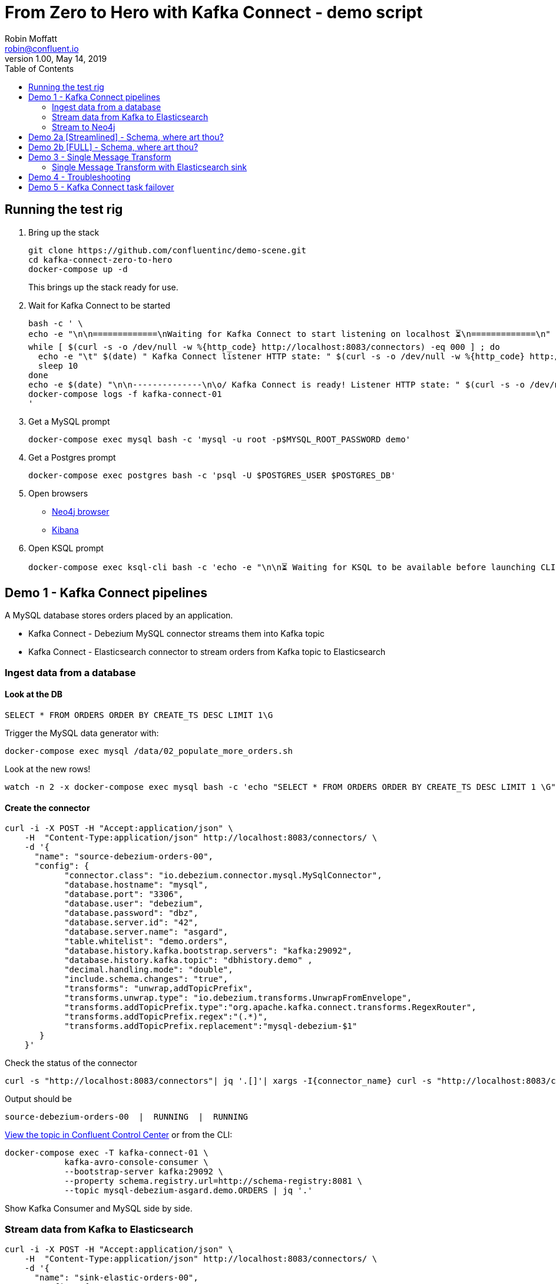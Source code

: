 = From Zero to Hero with Kafka Connect - demo script
Robin Moffatt <robin@confluent.io>
v1.00, May 14, 2019
:toc:

== Running the test rig

1. Bring up the stack
+
[source,bash]
----
git clone https://github.com/confluentinc/demo-scene.git
cd kafka-connect-zero-to-hero
docker-compose up -d
----
+
This brings up the stack ready for use. 

2. Wait for Kafka Connect to be started
+
[source,bash]
----
bash -c ' \
echo -e "\n\n=============\nWaiting for Kafka Connect to start listening on localhost ⏳\n=============\n"
while [ $(curl -s -o /dev/null -w %{http_code} http://localhost:8083/connectors) -eq 000 ] ; do 
  echo -e "\t" $(date) " Kafka Connect listener HTTP state: " $(curl -s -o /dev/null -w %{http_code} http://localhost:8083/connectors) " (waiting for 200)"
  sleep 10 
done
echo -e $(date) "\n\n--------------\n\o/ Kafka Connect is ready! Listener HTTP state: " $(curl -s -o /dev/null -w %{http_code} http://localhost:8083/connectors) "\n--------------\n"
docker-compose logs -f kafka-connect-01
'
----

3. Get a MySQL prompt
+
[source,bash]
----
docker-compose exec mysql bash -c 'mysql -u root -p$MYSQL_ROOT_PASSWORD demo'
----

4. Get a Postgres prompt
+
[source,bash]
----
docker-compose exec postgres bash -c 'psql -U $POSTGRES_USER $POSTGRES_DB'
----

4. Open browsers
+
* http://localhost:7474/browser/[Neo4j browser]
* http://localhost:5601/app/kibana#/discover?_g=(refreshInterval:(pause:!f,value:5000),time:(from:now-15m,mode:quick,to:now))&_a=(columns:!(order_id,customer_id,delivery_address,delivery_city,delivery_company,make,model,order_total_usd),index:mysql-debezium-asgard.demo.orders,interval:auto,query:(language:lucene,query:''),sort:!(CREATE_TS,desc))[Kibana]

5. Open KSQL prompt
+
[source,bash]
----
docker-compose exec ksql-cli bash -c 'echo -e "\n\n⏳ Waiting for KSQL to be available before launching CLI\n"; while [ $(curl -s -o /dev/null -w %{http_code} http://ksql-server:8088/) -eq 000 ] ; do echo -e $(date) "KSQL Server HTTP state: " $(curl -s -o /dev/null -w %{http_code} http://ksql-server:8088/) " (waiting for 200)" ; sleep 5 ; done; ksql http://ksql-server:8088'
----

== Demo 1 - Kafka Connect pipelines

A MySQL database stores orders placed by an application. 

* Kafka Connect - Debezium MySQL connector streams them into Kafka topic
* Kafka Connect - Elasticsearch connector to stream orders from Kafka topic to Elasticsearch

=== Ingest data from a database

==== Look at the DB

[source,sql]
----
SELECT * FROM ORDERS ORDER BY CREATE_TS DESC LIMIT 1\G
----

Trigger the MySQL data generator with: 

[source,bash]
----
docker-compose exec mysql /data/02_populate_more_orders.sh
----

Look at the new rows!

[source,bash]
----
watch -n 2 -x docker-compose exec mysql bash -c 'echo "SELECT * FROM ORDERS ORDER BY CREATE_TS DESC LIMIT 1 \G" | mysql -u root -p$MYSQL_ROOT_PASSWORD demo'
----

==== Create the connector

[source,bash]
----
curl -i -X POST -H "Accept:application/json" \
    -H  "Content-Type:application/json" http://localhost:8083/connectors/ \
    -d '{
      "name": "source-debezium-orders-00",
      "config": {
            "connector.class": "io.debezium.connector.mysql.MySqlConnector",
            "database.hostname": "mysql",
            "database.port": "3306",
            "database.user": "debezium",
            "database.password": "dbz",
            "database.server.id": "42",
            "database.server.name": "asgard",
            "table.whitelist": "demo.orders",
            "database.history.kafka.bootstrap.servers": "kafka:29092",
            "database.history.kafka.topic": "dbhistory.demo" ,
            "decimal.handling.mode": "double",
            "include.schema.changes": "true",
            "transforms": "unwrap,addTopicPrefix",
            "transforms.unwrap.type": "io.debezium.transforms.UnwrapFromEnvelope",
            "transforms.addTopicPrefix.type":"org.apache.kafka.connect.transforms.RegexRouter",
            "transforms.addTopicPrefix.regex":"(.*)",
            "transforms.addTopicPrefix.replacement":"mysql-debezium-$1"
       }
    }'
----

Check the status of the connector

[source,bash]
----
curl -s "http://localhost:8083/connectors"| jq '.[]'| xargs -I{connector_name} curl -s "http://localhost:8083/connectors/"{connector_name}"/status"| jq -c -M '[.name,.connector.state,.tasks[].state]|join(":|:")'| column -s : -t| sed 's/\"//g'| sort
----

Output should be

[source,bash]
----
source-debezium-orders-00  |  RUNNING  |  RUNNING
----

http://localhost:9021/management/topics[View the topic in Confluent Control Center] or from the CLI: 

[source,bash]
----
docker-compose exec -T kafka-connect-01 \
            kafka-avro-console-consumer \
            --bootstrap-server kafka:29092 \
            --property schema.registry.url=http://schema-registry:8081 \
            --topic mysql-debezium-asgard.demo.ORDERS | jq '.'
----

Show Kafka Consumer and MySQL side by side. 


=== Stream data from Kafka to Elasticsearch

[source,bash]
----
curl -i -X POST -H "Accept:application/json" \
    -H  "Content-Type:application/json" http://localhost:8083/connectors/ \
    -d '{
      "name": "sink-elastic-orders-00",
      "config": {
        "connector.class": "io.confluent.connect.elasticsearch.ElasticsearchSinkConnector",
        "topics": "mysql-debezium-asgard.demo.ORDERS",
        "connection.url": "http://elasticsearch:9200",
        "type.name": "type.name=kafkaconnect",
        "key.ignore": "true",
        "schema.ignore": "true"
      }
    }'
----

Force Kibana to refresh its field list: 

[source,bash]
----
curl -s 'http://localhost:5601/api/saved_objects/_bulk_get' \
  -H 'kbn-xsrf: nevergonnagiveyouup' \
  -H 'Content-Type: application/json' \
  -d '[{"id":"mysql-debezium-asgard.demo.orders","type":"index-pattern"}]'
----

http://localhost:5601/app/kibana#/discover?_g=(refreshInterval:(pause:!f,value:5000),time:(from:now-15m,mode:quick,to:now))&_a=(columns:!(order_id,customer_id,delivery_address,delivery_city,delivery_company,make,model,order_total_usd),index:mysql-debezium-asgard.demo.orders,interval:auto,query:(language:lucene,query:''),sort:!(CREATE_TS,desc))[Inspect the data in Kibana] or from CLI: 

[source,bash]
----
echo '{ "size": 1, "sort": [ { "CREATE_TS": { "order": "desc" } } ] }' | \
    http http://localhost:9200/mysql-debezium-asgard.demo.orders/_search | \
    jq '.hits[]'
----

or

[source,bash]
----
curl -s http://localhost:9200/mysql-debezium-asgard.demo.orders/_search \
  -H 'content-type: application/json' \
  -d '{ "size": 1, "sort": [ { "CREATE_TS": { "order": "desc" } } ] }' |\
  jq '.'
----

[NOTE]
====
If you want to set the Elasticsearch document id to match the key of the source database record use the following: 

[source,bash]
----
        "key.ignore": "true",
        …
        "transforms": "extractKey",
        "transforms.extractKey.type":"org.apache.kafka.connect.transforms.ExtractField$Key",
        "transforms.extractKey.field":"id"
----
====

=== Stream to Neo4j

[source,bash]
----
curl -i -X POST -H "Accept:application/json" \
    -H  "Content-Type:application/json" http://localhost:8083/connectors/ \
    -d '{
          "name": "sink-neo4j-orders-00",
          "config": {
            "connector.class": "streams.kafka.connect.sink.Neo4jSinkConnector",
            "topics": "mysql-debezium-asgard.demo.ORDERS",
            "neo4j.server.uri": "bolt://neo4j:7687",
            "neo4j.authentication.basic.username": "neo4j",
            "neo4j.authentication.basic.password": "connect",
            "neo4j.topic.cypher.mysql-debezium-asgard.demo.ORDERS": "MERGE (city:city{city: event.delivery_city}) MERGE (customer:customer{id: event.customer_id, delivery_address: event.delivery_address, delivery_city: event.delivery_city, delivery_company: event.delivery_company}) MERGE (vehicle:vehicle{make: event.make, model:event.model}) MERGE (city)<-[:LIVES_IN]-(customer)-[:BOUGHT{order_total_usd:event.order_total_usd,order_id:event.order_id}]->(vehicle)"
          }
        } '
----

View in http://localhost:7474/browser/[Neo4j browser]



'''

== Demo 2a [Streamlined] - Schema, where art thou? 

Some sinks will require a schema. An example of this is the JDBC Sink. 

1. Create source data, serialised in varying ways: 
+
* `JsonConverter, `schemas.enable=false` - a.k.a. throw away your schemas, I want to make life difficult for anyone using this data ;-)
+
[source,bash]
----
curl -i -X POST -H "Accept:application/json" \
    -H  "Content-Type:application/json" http://localhost:8083/connectors/ \
    -d '{
      "name": "source-debezium-orders-01",
      "config": {
            "connector.class": "io.debezium.connector.mysql.MySqlConnector",
            "database.hostname": "mysql",
            "database.port": "3306",
            "database.user": "debezium",
            "database.password": "dbz",
            "database.server.id": "43",
            "database.server.name": "asgard",
            "table.whitelist": "demo.orders",
            "database.history.kafka.bootstrap.servers": "kafka:29092",
            "database.history.kafka.topic": "dbhistory.demo" ,
            "decimal.handling.mode": "double",
            "include.schema.changes": "true",
            "value.converter": "org.apache.kafka.connect.json.JsonConverter",
            "value.converter.schemas.enable": "false",
            "key.converter": "org.apache.kafka.connect.json.JsonConverter",
            "key.converter.schemas.enable": "false",
            "transforms": "unwrap,addTopicPrefix",
            "transforms.unwrap.type": "io.debezium.transforms.UnwrapFromEnvelope",
            "transforms.addTopicPrefix.type":"org.apache.kafka.connect.transforms.RegexRouter",
            "transforms.addTopicPrefix.regex":"(.*)",
            "transforms.addTopicPrefix.replacement":"mysql-debezium-json-no-schema-$1"
       }
    }'
----

2. Create a JDBC sink
+
* Reading JSON data with no schema data (and `schemas.enable=false`, as is correct)
+
[source,bash]
----
curl -X POST http://localhost:8083/connectors -H "Content-Type: application/json" -d '{
          "name": "sink_postgres_00_json",
          "config": { 
            "connector.class": "io.confluent.connect.jdbc.JdbcSinkConnector",
            "tasks.max": "1",
            "topics": "mysql-debezium-json-no-schema-asgard.demo.ORDERS",
            "value.converter": "org.apache.kafka.connect.json.JsonConverter",
            "value.converter.schemas.enable": "false",
            "key.converter": "org.apache.kafka.connect.json.JsonConverter",
            "key.converter.schemas.enable": "false",
            "connection.url": "jdbc:postgresql://postgres:5432/",
            "connection.user": "postgres",
            "connection.password": "postgres",
            "auto.create": "true",
            "auto.evolve":"true",
            "pk.mode":"none",
            "table.name.format": "sink_postgres_00_json"
            }	   
          }'
----

3. The sinks will be `FAILED`: 
+
[source,bash]
----
curl -s "http://localhost:8083/connectors"| jq '.[]'| xargs -I{connector_name} curl -s "http://localhost:8083/connectors/"{connector_name}"/status"| jq -c -M '[.name,.connector.state,.tasks[].state]|join(":|:")'| column -s : -t| sed 's/\"//g'| sort | grep sink
----
+
[source,bash]
----
sink-neo4j-orders-00       |  RUNNING  |  RUNNING
sink_postgres_00_json      |  RUNNING  |  FAILED
----
+
* Sink 00 (Reading JSON data with no schema data (and `schemas.enable=false`, as is correct)): 
+
[source,bash]
----
curl -s "http://localhost:8083/connectors/sink_postgres_00_json/status" | \
  jq '.tasks[0].trace'
----
+
[source,bash]
----
[...]
org.apache.kafka.connect.errors.ConnectException: No fields found using key and value schemas for table: sink_postgres_00_json
[...]
----


4. Solutions? For both sinks _we have no schema_ data. 
+
* In the case of sink_00 we admit the fact (`schemas.enable=false`) and Kafka Connect complains that there is no schema. 
+
So what so do? Serialise the data _with a schema_. Either change the way the data is produced to include a schema (e.g. Avro, or with `schemas.enable=true` per `source-debezium-orders-02`), *OR* use stream processing to apply a schema and reserialise the data. 

5. To apply a schema and reserialise the data for consumption by Kafka Connect, you can use KSQL: 
+
[source,bash]
----
docker-compose exec ksql-cli bash -c 'echo -e "\n\n⏳ Waiting for KSQL to be available before launching CLI\n"; while [ $(curl -s -o /dev/null -w %{http_code} http://ksql-server:8088/) -eq 000 ] ; do echo -e $(date) "KSQL Server HTTP state: " $(curl -s -o /dev/null -w %{http_code} http://ksql-server:8088/) " (waiting for 200)" ; sleep 5 ; done; ksql http://ksql-server:8088'
----
+
[source,sql]
----
CREATE STREAM ORDERS_JSON (
                            id INT,
                            order_id INT,
                            customer_id INT,
                            order_total_usd DOUBLE,
                            make VARCHAR,
                            model VARCHAR,
                            delivery_city VARCHAR,
                            delivery_company VARCHAR,
                            delivery_address VARCHAR,
                            CREATE_TS VARCHAR,
                            UPDATE_TS VARCHAR
                          ) WITH (
                            KAFKA_TOPIC='mysql-debezium-json-no-schema-asgard.demo.ORDERS',
                            VALUE_FORMAT='JSON'
                          );

SET 'auto.offset.reset' = 'earliest';

CREATE STREAM ORDERS_AVRO WITH (
  VALUE_FORMAT='AVRO',
  KAFKA_TOPIC='asgard.demo.ORDERS-avro'
) AS SELECT * FROM ORDERS_JSON;
----

6. Stream the reserialised and schema-enriched data: 
+
[source,bash]
----
curl -X POST http://localhost:8083/connectors -H "Content-Type: application/json" -d '{
          "name": "sink_postgres_03_avro",
          "config": { 
            "connector.class": "io.confluent.connect.jdbc.JdbcSinkConnector",
            "tasks.max": "1",
            "topics": "asgard.demo.ORDERS-avro",
            "value.converter": "io.confluent.connect.avro.AvroConverter",
            "value.converter.schema.registry.url": "http://schema-registry:8081",
            "key.converter": "org.apache.kafka.connect.storage.StringConverter",
            "connection.url": "jdbc:postgresql://postgres:5432/",
            "connection.user": "postgres",
            "connection.password": "postgres",
            "auto.create": "true",
            "auto.evolve":"true",
            "pk.mode":"none",
            "table.name.format": "sink_postgres_03_avro"
            }	   
          }'
----
+
[source,bash]
----
docker-compose exec postgres bash -c 'psql -U $POSTGRES_USER $POSTGRES_DB'
----
+
[source,sql]
----
\x

SELECT * FROM SINK_POSTGRES_03_AVRO ORDER BY "CREATE_TS" DESC LIMIT 1;
----

'''

== Demo 2b [FULL] - Schema, where art thou? 

Some sinks will require a schema. An example of this is the JDBC Sink. 

1. Create source data, serialised in varying ways: 
+
* `JsonConverter, `schemas.enable=false` - a.k.a. throw away your schemas, I want to make life difficult for anyone using this data ;-)
+
[source,bash]
----
curl -i -X POST -H "Accept:application/json" \
    -H  "Content-Type:application/json" http://localhost:8083/connectors/ \
    -d '{
      "name": "source-debezium-orders-01",
      "config": {
            "connector.class": "io.debezium.connector.mysql.MySqlConnector",
            "database.hostname": "mysql",
            "database.port": "3306",
            "database.user": "debezium",
            "database.password": "dbz",
            "database.server.id": "43",
            "database.server.name": "asgard",
            "table.whitelist": "demo.orders",
            "database.history.kafka.bootstrap.servers": "kafka:29092",
            "database.history.kafka.topic": "dbhistory.demo" ,
            "decimal.handling.mode": "double",
            "include.schema.changes": "true",
            "value.converter": "org.apache.kafka.connect.json.JsonConverter",
            "value.converter.schemas.enable": "false",
            "key.converter": "org.apache.kafka.connect.json.JsonConverter",
            "key.converter.schemas.enable": "false",
            "transforms": "unwrap,addTopicPrefix",
            "transforms.unwrap.type": "io.debezium.transforms.UnwrapFromEnvelope",
            "transforms.addTopicPrefix.type":"org.apache.kafka.connect.transforms.RegexRouter",
            "transforms.addTopicPrefix.regex":"(.*)",
            "transforms.addTopicPrefix.replacement":"mysql-debezium-json-no-schema-$1"
       }
    }'
----
+
* `JsonConverter, `schemas.enable=true` - a.k.a. I want to keep my schemas (but don't care about bloated message size)
+
[source,bash]
----
curl -i -X POST -H "Accept:application/json" \
    -H  "Content-Type:application/json" http://localhost:8083/connectors/ \
    -d '{
      "name": "source-debezium-orders-02",
      "config": {
            "connector.class": "io.debezium.connector.mysql.MySqlConnector",
            "database.hostname": "mysql",
            "database.port": "3306",
            "database.user": "debezium",
            "database.password": "dbz",
            "database.server.id": "44",
            "database.server.name": "asgard",
            "table.whitelist": "demo.orders",
            "database.history.kafka.bootstrap.servers": "kafka:29092",
            "database.history.kafka.topic": "dbhistory.demo" ,
            "decimal.handling.mode": "double",
            "include.schema.changes": "true",
            "value.converter": "org.apache.kafka.connect.json.JsonConverter",
            "value.converter.schemas.enable": "true",
            "key.converter": "org.apache.kafka.connect.json.JsonConverter",
            "key.converter.schemas.enable": "true",
            "transforms": "unwrap,addTopicPrefix",
            "transforms.unwrap.type": "io.debezium.transforms.UnwrapFromEnvelope",
            "transforms.addTopicPrefix.type":"org.apache.kafka.connect.transforms.RegexRouter",
            "transforms.addTopicPrefix.regex":"(.*)",
            "transforms.addTopicPrefix.replacement":"mysql-debezium-json-with-schema-$1"
       }
    }'
----

2. Create a JDBC sink
+
* Reading JSON data with no schema data (and `schemas.enable=false`, as is correct)
+
[source,bash]
----
curl -X POST http://localhost:8083/connectors -H "Content-Type: application/json" -d '{
          "name": "sink_postgres_00_json",
          "config": { 
            "connector.class": "io.confluent.connect.jdbc.JdbcSinkConnector",
            "tasks.max": "1",
            "topics": "mysql-debezium-json-no-schema-asgard.demo.ORDERS",
            "value.converter": "org.apache.kafka.connect.json.JsonConverter",
            "value.converter.schemas.enable": "false",
            "key.converter": "org.apache.kafka.connect.json.JsonConverter",
            "key.converter.schemas.enable": "false",
            "connection.url": "jdbc:postgresql://postgres:5432/",
            "connection.user": "postgres",
            "connection.password": "postgres",
            "auto.create": "true",
            "auto.evolve":"true",
            "pk.mode":"none",
            "table.name.format": "sink_postgres_00_json"
            }	   
          }'
----
+
* Reading JSON data with schema data (and `schemas.enable=true`, as is correct)
+
[source,bash]
----
curl -X POST http://localhost:8083/connectors -H "Content-Type: application/json" -d '{
          "name": "sink_postgres_01",
          "config": { 
            "connector.class": "io.confluent.connect.jdbc.JdbcSinkConnector",
            "tasks.max": "1",
            "topics": "mysql-debezium-json-with-schema-asgard.demo.ORDERS",
            "value.converter": "org.apache.kafka.connect.json.JsonConverter",
            "value.converter.schemas.enable": "true",
            "key.converter": "org.apache.kafka.connect.json.JsonConverter",
            "key.converter.schemas.enable": "true",
            "connection.url": "jdbc:postgresql://postgres:5432/",
            "connection.user": "postgres",
            "connection.password": "postgres",
            "auto.create": "true",
            "auto.evolve":"true",
            "pk.mode":"none",
            "errors.tolerance": "all",
            "table.name.format": "sink_postgres_01"
            }	   
          }'
----
+
* Reading JSON data with no schema data (and `schemas.enable=true`, incorrectly)
+
[source,bash]
----
curl -X POST http://localhost:8083/connectors -H "Content-Type: application/json" -d '{
          "name": "sink_postgres_02",
          "config": { 
            "connector.class": "io.confluent.connect.jdbc.JdbcSinkConnector",
            "tasks.max": "1",
            "topics": "mysql-debezium-json-no-schema-asgard.demo.ORDERS",
            "value.converter": "org.apache.kafka.connect.json.JsonConverter",
            "value.converter.schemas.enable": "true",
            "key.converter": "org.apache.kafka.connect.json.JsonConverter",
            "key.converter.schemas.enable": "true",
            "connection.url": "jdbc:postgresql://postgres:5432/",
            "connection.user": "postgres",
            "connection.password": "postgres",
            "auto.create": "true",
            "auto.evolve":"true",
            "pk.mode":"none",
            "table.name.format": "sink_postgres_01"
            }	   
          }'
----

3. Two of the three sinks will be `FAILED`: 
+
[source,bash]
----
curl -s "http://localhost:8083/connectors"| jq '.[]'| xargs -I{connector_name} curl -s "http://localhost:8083/connectors/"{connector_name}"/status"| jq -c -M '[.name,.connector.state,.tasks[].state]|join(":|:")'| column -s : -t| sed 's/\"//g'| sort | grep sink
----
+
[source,bash]
----
sink-neo4j-orders-00       |  RUNNING  |  RUNNING
sink_postgres_00_json           |  RUNNING  |  FAILED
sink_postgres_01           |  RUNNING  |  RUNNING
sink_postgres_02           |  RUNNING  |  FAILED
----
+
* Sink 00 (Reading JSON data with no schema data (and `schemas.enable=false`, as is correct)): 
+
[source,bash]
----
curl -s "http://localhost:8083/connectors/sink_postgres_00_json/status" | \
  jq '.tasks[0].trace'
----
+
[source,bash]
----
[...]
org.apache.kafka.connect.errors.ConnectException: No fields found using key and value schemas for table: sink_postgres_00_json
[...]
----
+
* Sink 02 (Reading JSON data with no schema data (and `schemas.enable=true`, incorrectly))
+
[source,bash]
----
org.apache.kafka.connect.errors.DataException: JsonConverter with schemas.enable requires \"schema\" and \"payload\" fields and may not contain additional fields. If you are trying to deserialize plain JSON data, set schemas.enable=false in your converter configuration
----

4. Solutions? For both sinks _we have no schema_ data. 
+
* In the case of sink_00 we admit the fact (`schemas.enable=false`) and Kafka Connect complains that there is no schema. 
* In the case of sink_02 we pretend that there is a schema (`schemas.enable=true`) and Kafka Connect spots our ruse and tells us that the JSON we've given it does not match that required (`schema`/`payload` as top-level elements)
+
So what so do? Serialise the data _with a schema_. Either change the way the data is produced to include a schema (e.g. Avro, or with `schemas.enable=true` per `source-debezium-orders-02`), *OR* use stream processing to apply a schema and reserialise the data. 

5. To apply a schema and reserialise the data for consumption by Kafka Connect, you can use KSQL: 
+
[source,bash]
----
docker-compose exec ksql-cli bash -c 'echo -e "\n\n⏳ Waiting for KSQL to be available before launching CLI\n"; while [ $(curl -s -o /dev/null -w %{http_code} http://ksql-server:8088/) -eq 000 ] ; do echo -e $(date) "KSQL Server HTTP state: " $(curl -s -o /dev/null -w %{http_code} http://ksql-server:8088/) " (waiting for 200)" ; sleep 5 ; done; ksql http://ksql-server:8088'
----
+
[source,sql]
----
CREATE STREAM ORDERS_JSON (
  id INT,
	order_id INT,
	customer_id INT,
	order_total_usd DOUBLE,
	make VARCHAR,
	model VARCHAR,
	delivery_city VARCHAR,
	delivery_company VARCHAR,
	delivery_address VARCHAR,
	CREATE_TS VARCHAR,
	UPDATE_TS VARCHAR
) WITH (
  KAFKA_TOPIC='mysql-debezium-json-no-schema-asgard.demo.ORDERS',
  VALUE_FORMAT='JSON'
);

SET 'auto.offset.reset' = 'earliest';

CREATE STREAM ORDERS_AVRO WITH (
  VALUE_FORMAT='AVRO',
  KAFKA_TOPIC='asgard.demo.ORDERS-avro'
) AS SELECT * FROM ORDERS_JSON;
----

6. Stream the reserialised and schema-enriched data: 
+
[source,bash]
----
curl -X POST http://localhost:8083/connectors -H "Content-Type: application/json" -d '{
          "name": "sink_postgres_03_avro",
          "config": { 
            "connector.class": "io.confluent.connect.jdbc.JdbcSinkConnector",
            "tasks.max": "1",
            "topics": "asgard.demo.ORDERS-avro",
            "value.converter": "io.confluent.connect.avro.AvroConverter",
            "value.converter.schema.registry.url": "http://schema-registry:8081",
            "key.converter": "org.apache.kafka.connect.storage.StringConverter",
            "connection.url": "jdbc:postgresql://postgres:5432/",
            "connection.user": "postgres",
            "connection.password": "postgres",
            "auto.create": "true",
            "auto.evolve":"true",
            "pk.mode":"none",
            "table.name.format": "sink_postgres_03_avro"
            }	   
          }'
----
+
[source,bash]
----
docker-compose exec postgres bash -c 'psql -U $POSTGRES_USER $POSTGRES_DB'
----
+
[source,sql]
----
select * from sink_postgres_03_avro ORDER BY CREATE_TS DESC LIMIT 2;
----

'''

== Demo 3 - Single Message Transform

=== Single Message Transform with Elasticsearch sink

https://docs.confluent.io/current/connect/transforms/index.html[Single Message Transforms] can be used to apply transformations including: 

* Change the topic name (n.b. often used by sinks to define the target object name)
* Dropping fields
* Renaming fields
* Renaming the topic

Here the example is on a sink connector but SMT are equally applicable to source connectors too. 

* Remove the key from its struct
+
[source,bash]
----
{"id":41739}
----
+
becomes
+
[source,bash]
----
41739
----

* Remove part of the topic name
+
[source,bash]
----
mysql-debezium-asgard.demo.ORDERS
----
+
becomes
+
[source,bash]
----
asgard.demo.ORDERS
----

* Append a timestamp to the topic name (useful for time-based indices in Elasticsearch etc)
+
[source,bash]
----
asgard.demo.ORDERS
----
+
becomes
+
[source,bash]
----
asgard.demo.ORDERS-201905
----

* Rename a field
+
[source,bash]
----
delivery_address
----
+
becomes
+
[source,bash]
----
shipping_address
----

* Drop a field
+
[source,bash]
----
CREATE_TS
----
+
both get omitted from the target data

[source,bash]
----
curl -i -X POST -H "Accept:application/json" \
    -H  "Content-Type:application/json" http://localhost:8083/connectors/ \
    -d '{
      "name": "sink-elastic-orders-01",
      "config": {
        "connector.class": "io.confluent.connect.elasticsearch.ElasticsearchSinkConnector",
        "topics": "mysql-debezium-asgard.demo.ORDERS",
        "key.ignore": "false",
        "schema.ignore": "true",
        "type.name": "type.name=kafkaconnect",
        "connection.url": "http://elasticsearch:9200",
        "transforms": "dropTopicPrefix,extractKey,addDateToTopic,renameField,dropField",
        "transforms.extractKey.type":"org.apache.kafka.connect.transforms.ExtractField$Key",
        "transforms.extractKey.field":"id",
        "transforms.dropTopicPrefix.type":"org.apache.kafka.connect.transforms.RegexRouter",
        "transforms.dropTopicPrefix.regex":"mysql-debezium-(.*)",
        "transforms.dropTopicPrefix.replacement":"$1",
        "transforms.addDateToTopic.type": "org.apache.kafka.connect.transforms.TimestampRouter",
        "transforms.addDateToTopic.topic.format": "${topic}-${timestamp}",
        "transforms.addDateToTopic.timestamp.format": "YYYYMM",
        "transforms.renameField.type": "org.apache.kafka.connect.transforms.ReplaceField$Value",
        "transforms.renameField.renames": "delivery_address:shipping_address",
        "transforms.dropField.type": "org.apache.kafka.connect.transforms.ReplaceField$Value",
        "transforms.dropField.blacklist": "CREATE_TS"
      }
    }'
----


Inspect the data in Elasticsearch: 

[source,bash]
----
curl -s http://localhost:9200/_cat/indices
----

[source,bash]
----
green  open .kibana_task_manager              AhFACVWpRby6kZwYFwM68w 1 0    2 0 12.5kb 12.5kb
green  open .kibana_1                         xTC-RMxZSj-KcF22zmEoZA 1 0    5 0 22.9kb 22.9kb
yellow open asgard.demo.orders-201905         qzMvZH8DQWKkLjr1yFB-Bw 5 1 3338 0  1.3mb  1.3mb
yellow open mysql-debezium-asgard.demo.orders l5dwQAfjRkWfhTP7EZRFrw 5 1    0 0  1.2kb  1.2kb
----


[source,bash]
----
echo '{ "size": 1, "sort": [ { "UPDATE_TS": { "order": "desc" } } ] }' |\
  http http://localhost:9200/asgard.demo.orders-201905/_search
----

or

[source,bash]
----
curl -s http://localhost:9200/asgard.demo.orders-201905/_search \
  -H 'content-type: application/json' \
  -d '{ "size": 1, "sort": [ { "UPDATE_TS": { "order": "desc" } } ] }' |\
  jq '.'
----

'''

== Demo 4 - Troubleshooting

Check the status of the connector

[source,bash]
----
curl -s "http://localhost:8083/connectors"| jq '.[]'| xargs -I{connector_name} curl -s "http://localhost:8083/connectors/"{connector_name}"/status"| jq -c -M '[.name,.connector.state,.tasks[].state]|join(":|:")'| column -s : -t| sed 's/\"//g'| sort
----

Output should be similar to

[source,bash]
----
sink-elastic-orders-01     |  RUNNING  |  RUNNING
source-debezium-orders-00  |  RUNNING  |  RUNNING
----

Force a failure: 

[source,bash]
----
$ docker-compose stop mysql
Stopping mysql ... done
----

Check the status of the connector again

[source,bash]
----
curl -s "http://localhost:8083/connectors"| jq '.[]'| xargs -I{connector_name} curl -s "http://localhost:8083/connectors/"{connector_name}"/status"| jq -c -M '[.name,.connector.state,.tasks[].state]|join(":|:")'| column -s : -t| sed 's/\"//g'| sort
----

Output should be similar to

[source,bash]
----
sink-elastic-orders-01     |  RUNNING  |  RUNNING
source-debezium-orders-00  |  RUNNING  |  FAILED
----

Now let's see why. We could use the REST API, which may or may not give a useful trace: 

[source,bash]
----
curl -s "http://localhost:8083/connectors/source-debezium-orders-00/status" | \
  jq '.tasks[0].trace'  
----

[source,bash]
----
"org.apache.kafka.connect.errors.ConnectException\n\tat io.debezium.connector.mysql.AbstractReader.wrap(AbstractReader.java:230)\n\tat io.debezium.connector.mysql.AbstractReader.failed(AbstractReader.java:197)\n\tat io.debezium.connector.mysql.BinlogReader$ReaderThreadLifecycleListener.onCommunicationFailure(BinlogReader.java:1018)\n\tat com.github.shyiko.mysql.binlog.BinaryLogClient.listenForEventPackets(BinaryLogClient.java:950)\n\tat com.github.shyiko.mysql.binlog.BinaryLogClient.connect(BinaryLogClient.java:580)\n\tat com.github.shyiko.mysql.binlog.BinaryLogClient$7.run(BinaryLogClient.java:825)\n\tat java.lang.Thread.run(Thread.java:748)\nCaused by: java.io.EOFException\n\tat com.github.shyiko.mysql.binlog.io.ByteArrayInputStream.read(ByteArrayInputStream.java:190)\n\tat com.github.shyiko.mysql.binlog.io.ByteArrayInputStream.readInteger(ByteArrayInputStream.java:46)\n\tat com.github.shyiko.mysql.binlog.event.deserialization.EventHeaderV4Deserializer.deserialize(EventHeaderV4Deserializer.java:35)\n\tat com.github.shyiko.mysql.binlog.event.deserialization.EventHeaderV4Deserializer.deserialize(EventHeaderV4Deserializer.java:27)\n\tat com.github.shyiko.mysql.binlog.event.deserialization.EventDeserializer.nextEvent(EventDeserializer.java:212)\n\tat io.debezium.connector.mysql.BinlogReader$1.nextEvent(BinlogReader.java:224)\n\tat com.github.shyiko.mysql.binlog.BinaryLogClient.listenForEventPackets(BinaryLogClient.java:922)\n\t... 3 more\n"
----

(it's useful, but not so readable)

Best is to crack open the Kafka Connect worker log

[source,bash]
----
docker-compose logs -f kafka-connect
----

Then search from the end of it in reverse (I use https://www.gnu.org/software/screen/[GNU Screen] to make this very easy) and look for `ERROR`

1. First reverse hit will be the task dying `Task is being killed and will not recover until manually restarted`
2. Second reverse hit will be the *cause* of the task dying, often a stack trace that you'll need to pick through
+
[source,bash]
----
org.apache.kafka.connect.errors.ConnectException
…
Caused by: java.io.EOFException
   at com.github.shyiko.mysql.binlog.io.ByteArrayInputStream.read(ByteArrayInputStream.java:190)
----

== Demo 5 - Kafka Connect task failover

[source,bash]
----
curl -X POST http://localhost:8083/connectors -H "Content-Type: application/json" -d '{
          "name": "jdbc_source_postgres_02",
          "config": {
                  "connector.class": "io.confluent.connect.jdbc.JdbcSourceConnector",
                  "connection.url": "jdbc:postgresql://postgres:5432/",
                  "connection.user": "postgres",
                  "connection.password": "postgres",
                  "topic.prefix": "postgres-00-",
                  "poll.interval.ms": 1000,
                  "mode":"timestamp",
									"tasks.max":2,
                  "table.whitelist" : "test1,test2",
                  "timestamp.column.name": "create_ts",
                  "validate.non.null": false
                  }
          }'
----

[source,bash]
----
$ curl -s "http://localhost:8083/connectors/jdbc_source_postgres_02/status" | \
    jq '.tasks[]'
{
  "id": 0,
  "state": "RUNNING",
  "worker_id": "kafka-connect-01:8083"
}
{
  "id": 1,
  "state": "RUNNING",
  "worker_id": "kafka-connect-02:8083"
}
----

[source,bash]
----
docker-compose stop kafka-connect-02
----

[source,bash]
----
$ curl -s "http://localhost:8083/connectors/jdbc_source_postgres_02/status" | \
    jq '.tasks[]'
{
  "id": 0,
  "state": "RUNNING",
  "worker_id": "kafka-connect-01:8083"
}
{
  "id": 1,
  "state": "RUNNING",
  "worker_id": "kafka-connect-01:8083"
}
----
